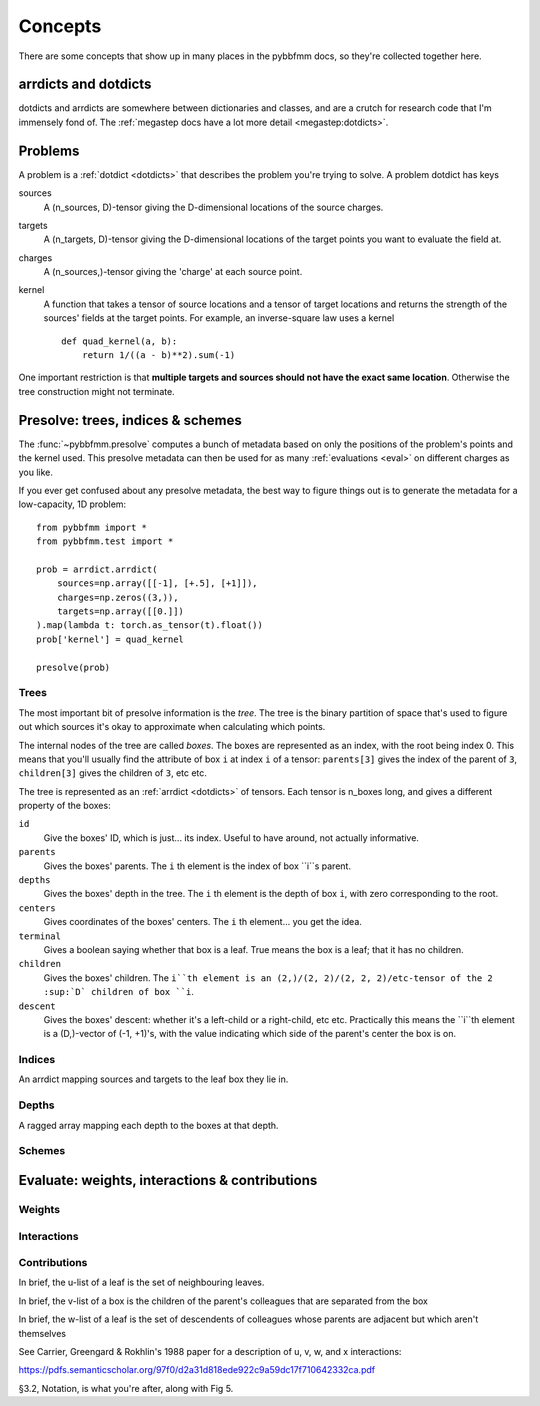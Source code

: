 ########
Concepts
########

There are some concepts that show up in many places in the pybbfmm docs, so they're collected together here.

.. _dotdicts:

arrdicts and dotdicts
*********************
dotdicts and arrdicts are somewhere between dictionaries and classes, and are a crutch for research code that I'm
immensely fond of. The :ref:`megastep docs have a lot more detail <megastep:dotdicts>`.

.. _problem:

Problems
********
A problem is a :ref:`dotdict <dotdicts>` that describes the problem you're trying to solve. A problem dotdict has 
keys 

sources
    A (n_sources, D)-tensor giving the D-dimensional locations of the source charges.
targets
    A (n_targets, D)-tensor giving the D-dimensional locations of the target points you want to evaluate the field at.
charges
    A (n_sources,)-tensor giving the 'charge' at each source point. 
kernel
    A function that takes a tensor of source locations and a tensor of target locations and returns the strength of the 
    sources' fields at the target points. For example, an inverse-square law uses a kernel ::

        def quad_kernel(a, b):
            return 1/((a - b)**2).sum(-1)

One important restriction is that **multiple targets and sources should not have the exact same location**. Otherwise
the tree construction might not terminate. 

.. _presolve:

Presolve: trees, indices & schemes
**********************************
The :func:`~pybbfmm.presolve` computes a bunch of metadata based on only the positions of the problem's points and the 
kernel used. This presolve metadata can then be used for as many :ref:`evaluations <eval>` on different charges as you
like.

If you ever get confused about any presolve metadata, the best way to figure things out is to generate the metadata
for a low-capacity, 1D problem::

    from pybbfmm import *
    from pybbfmm.test import *

    prob = arrdict.arrdict(
        sources=np.array([[-1], [+.5], [+1]]),
        charges=np.zeros((3,)),
        targets=np.array([[0.]])
    ).map(lambda t: torch.as_tensor(t).float())
    prob['kernel'] = quad_kernel

    presolve(prob)

Trees
-----
The most important bit of presolve information is the *tree*. The tree is the binary partition of space that's used 
to figure out which sources it's okay to approximate when calculating which points.

The internal nodes of the tree are called *boxes*. The boxes are represented as an index, with the root being index 0. 
This means that you'll usually find the attribute of box ``i`` at index ``i`` of a tensor: ``parents[3]`` gives the
index of the parent of ``3``, ``children[3]`` gives the children of ``3``, etc etc.

The tree is represented as an :ref:`arrdict <dotdicts>` of tensors. Each tensor is n_boxes long, and gives a different
property of the boxes:

``id``
    Give the boxes' ID, which is just... its index. Useful to have around, not actually informative.

``parents``
    Gives the boxes' parents. The ``i`` th element is the index of box ``i``s parent.

``depths``
    Gives the boxes' depth in the tree. The ``i`` th element is the depth of box ``i``, with zero corresponding to the root.

``centers``
    Gives coordinates of the boxes' centers. The ``i`` th element... you get the idea.

``terminal``
    Gives a boolean saying whether that box is a leaf. True means the box is a leaf; that it has no children.

``children``
    Gives the boxes' children. The ``i``th element is an (2,)/(2, 2)/(2, 2, 2)/etc-tensor of the 2 :sup:`D` children of box ``i``.

``descent``
    Gives the boxes' descent: whether it's a left-child or a right-child, etc etc. Practically this means the ``i``th
    element is a (D,)-vector of (-1, +1)'s, with the value indicating which side of the parent's center the box is on.

Indices
-------
An arrdict mapping sources and targets to the leaf box they lie in.

Depths
------
A ragged array mapping each depth to the boxes at that depth.

Schemes
-------
    
 
.. _eval:

Evaluate: weights, interactions & contributions
***********************************************

Weights
-------

Interactions
------------

Contributions
-------------

In brief, the u-list of a leaf is the set of neighbouring leaves. 

In brief, the v-list of a box is the children of the parent's colleagues that are separated from the box

In brief, the w-list of a leaf is the set of descendents of colleagues whose parents are adjacent but which aren't
themselves

See Carrier, Greengard & Rokhlin's 1988 paper for a description of u, v, w, and x interactions:

https://pdfs.semanticscholar.org/97f0/d2a31d818ede922c9a59dc17f710642332ca.pdf

§3.2, Notation, is what you're after, along with Fig 5.